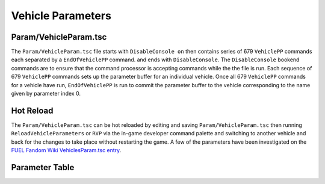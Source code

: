 Vehicle Parameters
==================

Param/VehicleParam.tsc
----------------------

The ``Param/VehicleParam.tsc`` file starts with ``DisableConsole on`` then contains series of 679 ``VehiclePP`` commands each separated by a ``EndOfVehiclePP`` command. and ends with ``DisableConsole``. The ``DisableConsole`` bookend commands are to ensure that the command processor is accepting commands while the the file is run. Each sequence of 679 ``VehiclePP`` commands sets up the parameter buffer for an individual vehicle. Once all 679 ``VehiclePP`` commands for a vehicle have run, ``EndOfVehiclePP`` is run to commit the parameter buffer to the vehicle corresponding to the name given by parameter index 0.

Hot Reload
----------

The ``Param/VehicleParam.tsc`` can be hot reloaded by editing and saving ``Param/VehicleParam.tsc`` then running ``ReloadVehicleParameters`` or ``RVP`` via the in-game developer command palette and switching to another vehicle and back for the changes to take place without restarting the game. A few of the parameters have been investigated on the `FUEL Fandom Wiki VehiclesParam.tsc entry <https://fuel.fandom.com/wiki/VehiclesParam.tsc>`_.

Parameter Table
---------------

.. csv-table::
   :file: _files/fuelvehicleparam.csv
   :header-rows: 1
